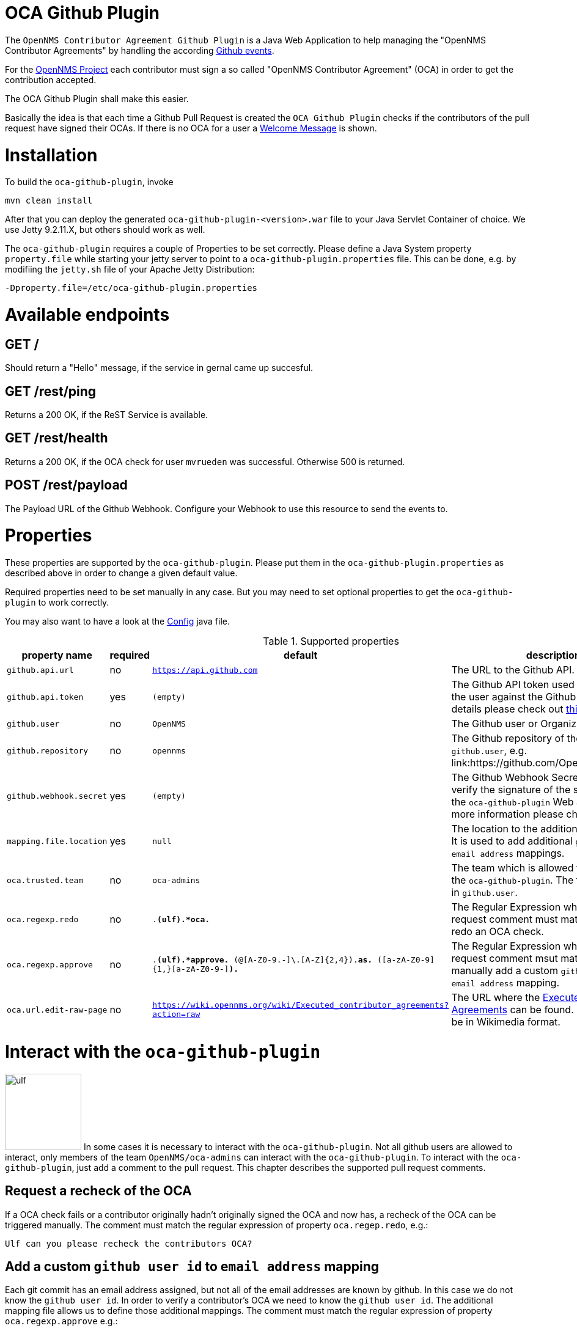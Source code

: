 # OCA Github Plugin

The `OpenNMS Contributor Agreement Github Plugin` is a Java Web Application
to help managing the "OpenNMS Contributor Agreements" by handling the according
link:https://developer.github.com/v3/activity/events/[Github events].

For the link:https://github.com/OpenNMS/opennms[OpenNMS Project] each contributor
must sign a so called "OpenNMS Contributor Agreement" (OCA) in order to get the contribution accepted.

The OCA Github Plugin shall make this easier.

Basically the idea is that each time a Github Pull Request is created the `OCA Github Plugin` checks if the contributors of the pull request have signed their OCAs.
If there is no OCA for a user a link:src/main/resources/oca-welcome.md[Welcome Message] is shown.

# Installation

To build the `oca-github-plugin`, invoke

    mvn clean install

After that you can deploy the generated `oca-github-plugin-<version>.war` file to your Java Servlet Container of choice.
We use Jetty 9.2.11.X, but others should work as well.

The `oca-github-plugin` requires a couple of Properties to be set correctly.
Please define a Java System property `property.file` while starting your jetty server to point to a `oca-github-plugin.properties` file.
This can be done, e.g. by modifiing the `jetty.sh` file of your Apache Jetty Distribution:

    -Dproperty.file=/etc/oca-github-plugin.properties

# Available endpoints

## GET /

Should return a "Hello" message, if the service in gernal came up succesful.

## GET /rest/ping

Returns a 200 OK, if the ReST Service is available.

## GET /rest/health

Returns a 200 OK, if the OCA check for user `mvrueden` was successful.
Otherwise 500 is returned.

## POST /rest/payload

The Payload URL of the Github Webhook.
Configure your Webhook to use this resource to send the events to.

# Properties

These properties are supported by the `oca-github-plugin`.
Please put them in the `oca-github-plugin.properties` as described above in
order to change a given default value.


Required properties need to be set manually in any case.
But you may need to set optional properties to get the `oca-github-plugin` to work correctly.

You may also want to have a look at the link:src/main/java/org/opennms/github/plugins/oca/Config.java[Config] java file.

.Supported properties
[options="header,footer"]
|=======================
|property name            |required         |default                    | description
|`github.api.url`         |no               |`https://api.github.com`   | The URL to the Github API.
|`github.api.token`       |yes              |`(empty)`                  | The Github API token used to authenticate the user against the Github API.
                                                                          For more details please check out link:https://github.com/blog/1509-personal-api-tokens[this].
|`github.user`            |no               |`OpenNMS`                  | The Github user or Organization name.
|`github.repository`      |no               |`opennms`                  | The Github repository of the defined `github.user`, e.g. link:https://github.com/OpenNMS/opennms.
|`github.webhook.secret`  |yes              |`(empty)`                  | The Github Webhook Secret to be used to verify the signature of the send payload to the `oca-github-plugin` Web application.
                                                                          For more information please checkout link:https://developer.github.com/webhooks/securing/[this].
|`mapping.file.location`  |yes              |`null`                     | The location to the additional mapping file. It is used to add additional `github user id` to `email address` mappings.
|`oca.trusted.team`       |no               |`oca-admins`               | The team which is allowed to interact with the `oca-github-plugin`. The team must exist in `github.user`.
|`oca.regexp.redo`        |no               |`.*(ulf).*oca.*`           | The Regular Expression which a pull request comment must match in order to redo an OCA check.
|`oca.regexp.approve`     |no               |`.*(ulf).*approve.* ([A-Z0-9._%+-]+@[A-Z0-9.-]+\.[A-Z]{2,4}).*as.* ([a-zA-Z0-9]{1,}[a-zA-Z0-9-]*).*`    | The Regular Expression which a pull request comment msut match in order to manually add a custom `github user id` to `email address` mapping.
|`oca.url.edit-raw-page`  |no               |`https://wiki.opennms.org/wiki/Executed_contributor_agreements?action=raw`                   | The URL where the link:http://www.opennms.org/w/index.php?title=Executed_contributor_agreements[Executed Contributor Agreements] can be found. The result must be in Wikimedia format.
|=======================

# Interact with the `oca-github-plugin`

image:ulf.jpg[width=125,float=left] In some cases it is necessary to interact with the `oca-github-plugin`.
Not all github users are allowed to interact, only members of the team `OpenNMS/oca-admins` can interact with the `oca-github-plugin`.
To interact with the `oca-github-plugin`, just add a comment to the pull request.
This chapter describes the supported pull request comments.

## Request a recheck of the OCA

If a OCA check fails or a contributor originally hadn't originally signed the OCA and now has,
a recheck of the OCA can be triggered manually. The comment must match the regular expression of property `oca.regep.redo`, e.g.:

  Ulf can you please recheck the contributors OCA?


## Add a custom `github user id` to `email address` mapping

Each git commit has an email address assigned, but not all of the email addresses are known by github.
In this case we do not know the `github user id`.
In order to verify a contributor's OCA we need to know the `github user id`.
The additional mapping file allows us to define those additional mappings.
The comment must match the regular expression of property `oca.regexp.approve` e.g.:

  Hey Ulf, please approve <custom email> as <github id>.

# License

____________________________________________________________________________

This file is part of oca-github-plugin.
oca-github-plugin is free software: you can redistribute it and/or modify
it under the terms of the GNU General Public License as published by
the Free Software Foundation, either version 3 of the License, or
(at your option) any later version.

oca-github-plugin is distributed in the hope that it will be useful,
but WITHOUT ANY WARRANTY; without even the implied warranty of
MERCHANTABILITY or FITNESS FOR A PARTICULAR PURPOSE.  See the
GNU General Public License for more details.

You should have received a copy of the GNU General Public License
along with oca-github-plugin.  If not, see <http://www.gnu.org/licenses/>.
____________________________________________________________________________

A copy of the license can be found link:LICENSE[here].


# Open issues

 * The link:src/main/resources/oca-welcome.md[Welcome Message] is shown multiple times for a new contributor.
  This seems to occur when the pull request creator changes the pull request after openening it.
